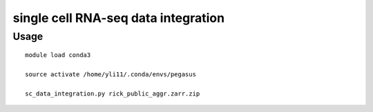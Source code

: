 single cell RNA-seq data integration
=============


Usage
^^^^

::

	module load conda3

	source activate /home/yli11/.conda/envs/pegasus

	sc_data_integration.py rick_public_aggr.zarr.zip

	